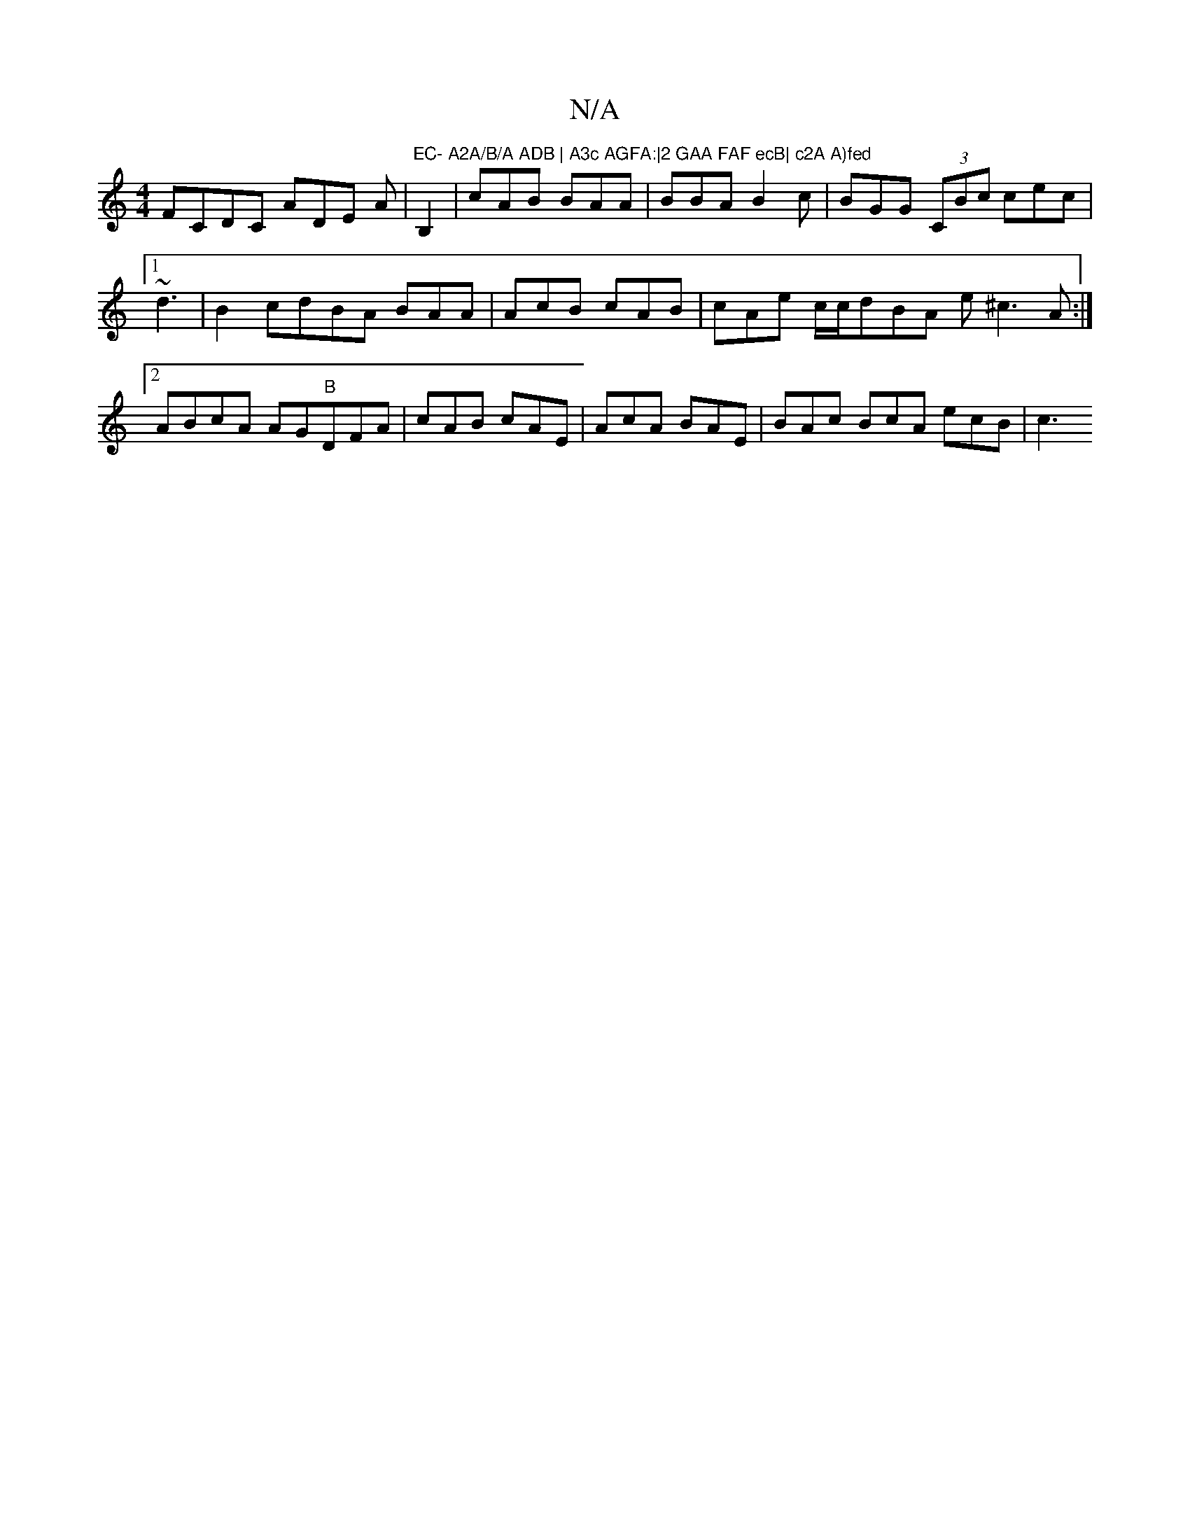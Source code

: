 X:1
T:N/A
M:4/4
R:N/A
K:Cmajor
 FCDC ADE A |"EC- A2A/B/A ADB | A3c AGFA:|2 GAA FAF ecB| c2A A)fed "B,2|cAB BAA|BBA B2c|BGG (3CBc cec |1 ~d3|B2cdBA BAA|AcB cAB | cAe c/c/dBA e^c3A:|2 ABcA AG"B"DFA|cAB cAE|AcA BAE | BAc BcA ecB | c3 